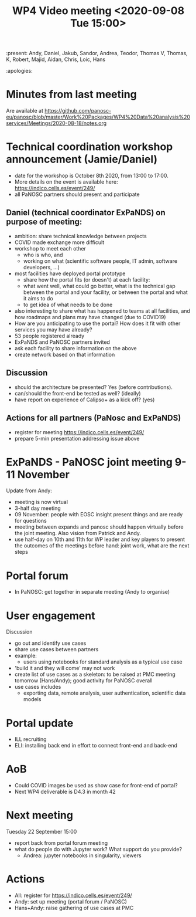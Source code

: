 #+TITLE: WP4 Video meeting <2020-09-08 Tue 15:00>

:present: Andy, Daniel, Jakub, Sandor, Andrea, Teodor, Thomas V, Thomas, K, Robert, Majid, Aidan, Chris, Loic, Hans  

:apologies: 

* Minutes from last meeting
Are available at https://github.com/panosc-eu/panosc/blob/master/Work%20Packages/WP4%20Data%20analysis%20services/Meetings/2020-08-18/notes.org

* Technical coordination workshop announcement (Jamie/Daniel)
- date for the workshop is October 8th 2020, from 13:00 to 17:00. 
- More details on the event is available here:
  https://indico.cells.es/event/249/
- all PaNOSC partners should present and participate

** Daniel (technical coordinator ExPaNDS) on purpose of meeting:
- ambition: share technical knowledge between projects
- COVID made exchange more difficult
- workshop to meet each other
  - who is who, and 
  - working on what (scientific software people, IT admin, software developers,
    ...)
- most facilities have deployed portal prototype
  - share how the portal fits (or doesn't) at each facility: 
  - what went well, what could go better, what is the technical gap between the
    portal and your facility, or between the portal and what it aims to do
  - to get idea of what needs to be done
- also interesting to share what has happened to teams at all facilities, and
  how roadmaps and plans may have changed (due to COVID19)
- How are you anticipating to use the portal? How does it fit with other
  services you may have already?
- 53 people registered already
- ExPaNDS and PaNOSC partners invited
- ask each facility to share information on the above
- create network based on that information

** Discussion
- should the architecture be presented? Yes (before contributions).
- can/should the front-end be tested as well? (ideally)
- have report on experience of Calipso+ as a kick off? (yes)

** Actions for all partners (PaNosc and ExPaNDS)
- register for meeting https://indico.cells.es/event/249/
- prepare 5-min presentation addressing issue above


* ExPaNDS - PaNOSC joint meeting 9-11 November
Update from Andy:
- meeting is now virtual
- 3-half day meeting
- 09 November: people with EOSC insight present things and are ready for questions
- meeting between expands and panosc should happen virtually before the joint
  meeting. Also vision from Patrick and Andy. 
- use half-day on 10th and 11th for WP leader and key players to present the
  outcomes of the meetings before hand: joint work, what are the next steps

* Portal forum
- In PaNOSC: get together in separate meeting (Andy to organise)

* User engagement
Discussion
- go out and identify use cases
- share use cases between partners
- example: 
  - users using notebooks for standard analysis as a typical use case
- 'build it and they will come' may not work
- create list of use cases as a skeleton: to be raised at PMC meeting tomorrow
  (Hans/Andy); good activity for PaNOSC overall
- use cases includes
  - exporting data, remote analysis, user authentication, scientific data models

* Portal update 
- ILL recruiting
- ELI: installing back end in effort to connect front-end and back-end

* AoB
- Could COVID images be used as show case for front-end of portal?
- Next WP4 deliverable is D4.3 in month 42 


* Next meeting
Tuesday 22 September 15:00
- report back from portal forum meeting
- what do people do with Jupyter work? What support do you provide?
  - Andrea: jupyter notebooks in singularity, viewers
  
  
* Actions
- All: register for https://indico.cells.es/event/249/
- Andy: set up meeting (portal forum / PaNOSC)
- Hans+Andy: raise gathering of use cases at PMC

